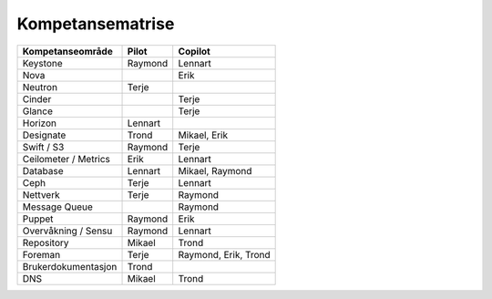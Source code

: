 =========================
Kompetansematrise
=========================

+---------------------+----------+---------------------+
|Kompetanseområde     |Pilot     |Copilot              |
+=====================+==========+=====================+
|Keystone             |Raymond   |Lennart              |
+---------------------+----------+---------------------+
|Nova                 |          |Erik                 |
+---------------------+----------+---------------------+
|Neutron              |Terje     |                     |
+---------------------+----------+---------------------+
|Cinder               |          |Terje                |
+---------------------+----------+---------------------+
|Glance               |          |Terje                |
+---------------------+----------+---------------------+
|Horizon              |Lennart   |                     |
+---------------------+----------+---------------------+
|Designate            |Trond     |Mikael, Erik         |
+---------------------+----------+---------------------+
|Swift / S3           |Raymond   |Terje                |
+---------------------+----------+---------------------+
|Ceilometer / Metrics |Erik      |Lennart              |
+---------------------+----------+---------------------+
|Database             |Lennart   |Mikael, Raymond      |
+---------------------+----------+---------------------+
|Ceph                 |Terje     |Lennart              |
+---------------------+----------+---------------------+
|Nettverk             |Terje     |Raymond              |
+---------------------+----------+---------------------+
|Message Queue        |          |Raymond              |
+---------------------+----------+---------------------+
|Puppet               |Raymond   |Erik                 |
+---------------------+----------+---------------------+
|Overvåkning / Sensu  |Raymond   |Lennart              |
+---------------------+----------+---------------------+
|Repository           |Mikael    |Trond                |
+---------------------+----------+---------------------+
|Foreman              |Terje     |Raymond, Erik, Trond |
+---------------------+----------+---------------------+
|Brukerdokumentasjon  |Trond     |                     |
+---------------------+----------+---------------------+
|DNS                  |Mikael    |Trond                |
+---------------------+----------+---------------------+
